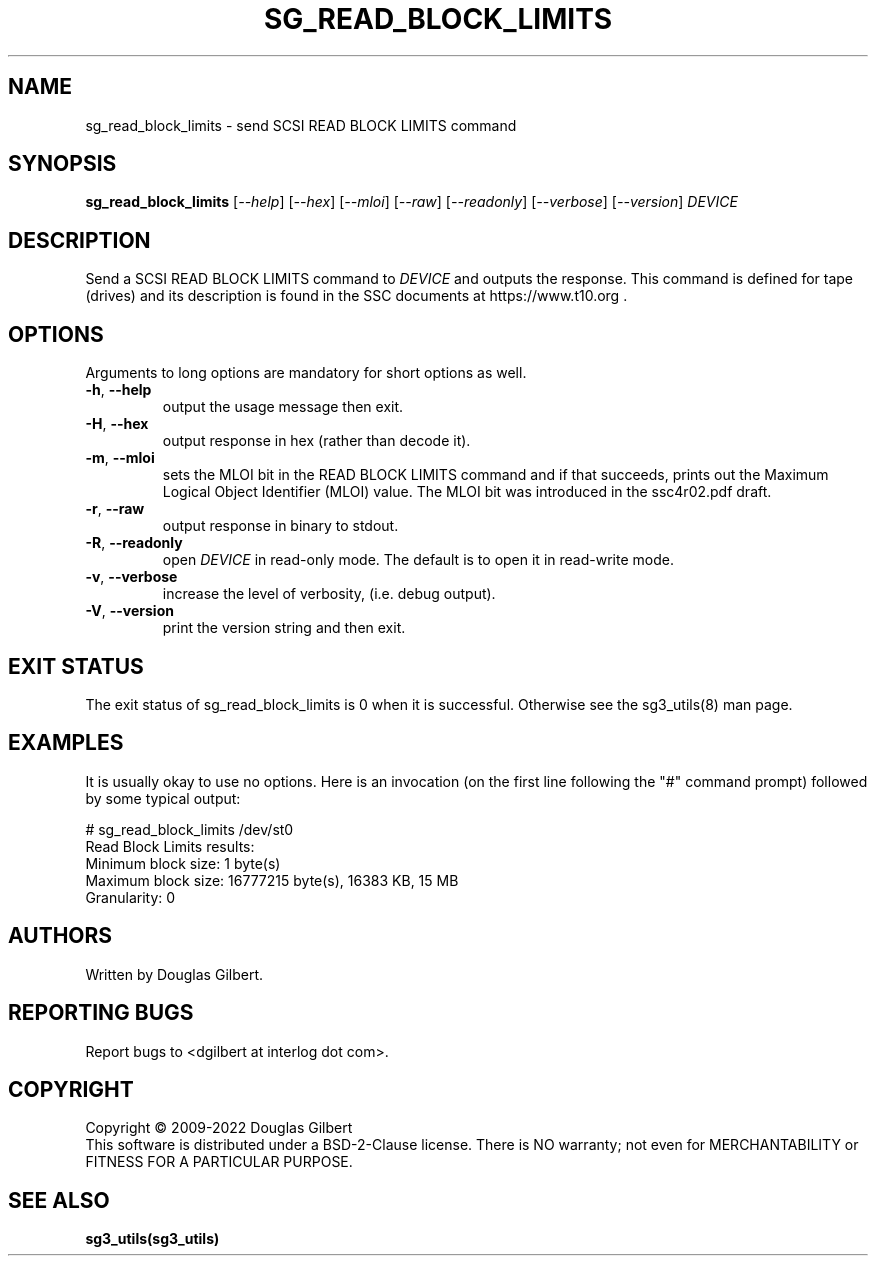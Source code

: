 .TH SG_READ_BLOCK_LIMITS "8" "November 2022" "sg3_utils\-1.48" SG3_UTILS
.SH NAME
sg_read_block_limits \- send SCSI READ BLOCK LIMITS command
.SH SYNOPSIS
.B sg_read_block_limits
[\fI\-\-help\fR] [\fI\-\-hex\fR] [\fI\-\-mloi\fR] [\fI\-\-raw\fR]
[\fI\-\-readonly\fR] [\fI\-\-verbose\fR] [\fI\-\-version\fR]
\fIDEVICE\fR
.SH DESCRIPTION
.\" Add any additional description here
Send a SCSI READ BLOCK LIMITS command to \fIDEVICE\fR and outputs the
response. This command is defined for tape (drives) and its description
is found in the SSC documents at https://www.t10.org .
.SH OPTIONS
Arguments to long options are mandatory for short options as well.
.TP
\fB\-h\fR, \fB\-\-help\fR
output the usage message then exit.
.TP
\fB\-H\fR, \fB\-\-hex\fR
output response in hex (rather than decode it).
.TP
\fB\-m\fR, \fB\-\-mloi\fR
sets the MLOI bit in the READ BLOCK LIMITS command and if that
succeeds, prints out the Maximum Logical Object Identifier (MLOI)
value. The MLOI bit was introduced in the ssc4r02.pdf draft.
.TP
\fB\-r\fR, \fB\-\-raw\fR
output response in binary to stdout.
.TP
\fB\-R\fR, \fB\-\-readonly\fR
open \fIDEVICE\fR in read\-only mode. The default is to open it in
read\-write mode.
.TP
\fB\-v\fR, \fB\-\-verbose\fR
increase the level of verbosity, (i.e. debug output).
.TP
\fB\-V\fR, \fB\-\-version\fR
print the version string and then exit.
.SH EXIT STATUS
The exit status of sg_read_block_limits is 0 when it is successful. Otherwise
see the sg3_utils(8) man page.
.SH EXAMPLES
It is usually okay to use no options. Here is an invocation (on the first
line following the "#" command prompt) followed by some typical output:
.PP
   # sg_read_block_limits /dev/st0
   Read Block Limits results:
     Minimum block size: 1 byte(s)
     Maximum block size: 16777215 byte(s), 16383 KB, 15 MB
     Granularity: 0
.SH AUTHORS
Written by Douglas Gilbert.
.SH "REPORTING BUGS"
Report bugs to <dgilbert at interlog dot com>.
.SH COPYRIGHT
Copyright \(co 2009\-2022 Douglas Gilbert
.br
This software is distributed under a BSD\-2\-Clause license. There is NO
warranty; not even for MERCHANTABILITY or FITNESS FOR A PARTICULAR PURPOSE.
.SH "SEE ALSO"
.B sg3_utils(sg3_utils)
